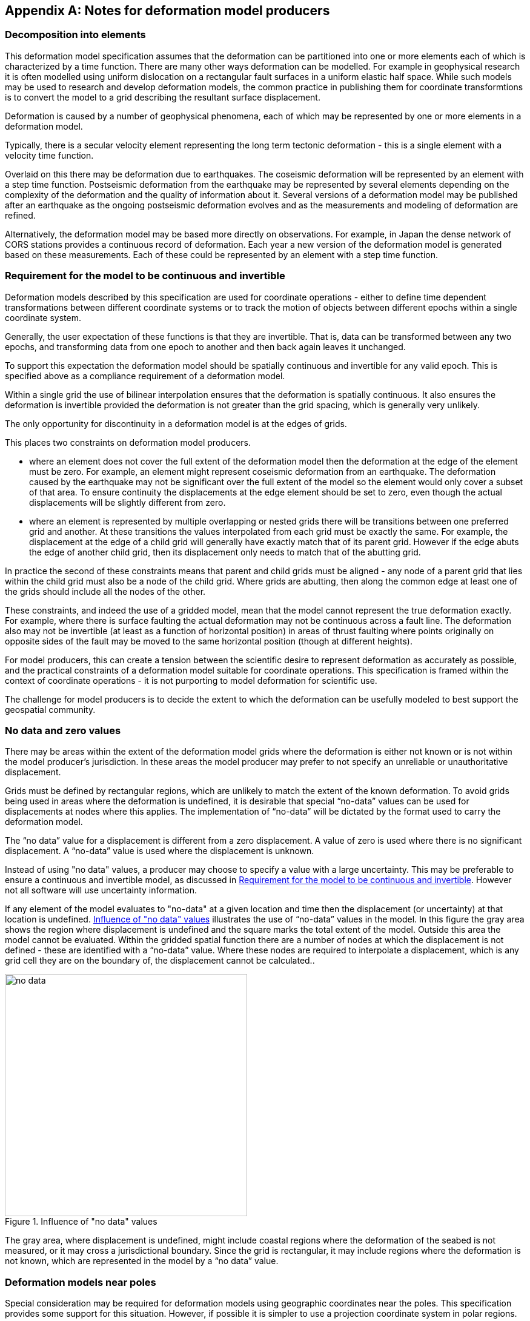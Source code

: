 [appendix,obligation="informative"]
== Notes for deformation model producers

[[discuss-elements]]
=== Decomposition into elements

This deformation model specification assumes that the deformation can be partitioned into one or more elements each of which is characterized by a time function.  There are many other ways deformation can be modelled.  For example in geophysical research it is often modelled using uniform dislocation on a rectangular fault surfaces in a uniform elastic half space.  While such models may be used to research and develop deformation models, the common practice in publishing them for coordinate transformtions is to convert the model to a grid describing the resultant surface displacement.  

Deformation is caused by a number of geophysical phenomena, each of which may be represented by one or more elements in a deformation model.  

Typically, there is a secular velocity element representing the long term tectonic deformation - this is a single element with a velocity time function.  

Overlaid on this there may be deformation due to earthquakes.  The coseismic deformation will be represented by an element with a step time function.  Postseismic deformation from the earthquake may be represented by several elements depending on the complexity of the deformation and the quality of information about it.  Several versions of a deformation model may be published after an earthquake as the ongoing postseismic deformation evolves and as the measurements and modeling of deformation are refined.

Alternatively, the deformation model may be based more directly on observations.  For example, in Japan the dense network of CORS stations provides a continuous record of deformation.  Each year a new version of the deformation model is generated based on these measurements. Each of these could be represented by an element with a step time function.


[[discuss-continuous-invertible]]
=== Requirement for the model to be continuous and invertible

Deformation models described by this specification are used for coordinate operations - either to define time dependent transformations between different coordinate systems or to track the motion of objects between different epochs within a single coordinate system.  

Generally, the user expectation of these functions is that they are invertible.  That is, data can be transformed between any two epochs, and transforming data from one epoch to another and then back again leaves it unchanged.  

To support this expectation the deformation model should be spatially continuous and invertible for any valid epoch.  This is specified above as a compliance requirement of a deformation model. 

Within a single grid the use of bilinear interpolation ensures that the deformation is spatially continuous.  It also ensures the deformation is invertible provided the deformation is not greater than the grid spacing, which is generally very unlikely.

The only opportunity for discontinuity in a deformation model is at the edges of grids.

This places two constraints on deformation model producers. 

* where an element does not cover the full extent of the deformation model then the deformation at the edge of the element must be zero.  For example, an element might represent coseismic deformation from an earthquake.  The deformation caused by the earthquake may not be significant over the full extent of the model so the element would only cover a subset of that area.  To ensure continuity the displacements at the edge element should be set to zero, even though the actual displacements will be slightly different from zero. 

* where an element is represented by multiple overlapping or nested grids there will be transitions between one preferred grid and another.  At these transitions the values interpolated from each grid must be exactly the same.  For example, the displacement at the edge of a child grid will generally have exactly match that of its parent grid.  However if the edge abuts the edge of another child grid, then its displacement only needs to match that of the abutting grid.

In practice the second of these constraints means that parent and child grids must be aligned - any node of a parent grid that lies within the child grid must also be a node of the child grid.  Where grids are abutting, then along the common edge at least one of the grids should include all the nodes of the other.

These constraints, and indeed the use of a gridded model, mean that the model cannot represent the true deformation exactly. For example, where there is surface faulting the actual deformation may not be continuous across a fault line. The deformation also may not be invertible (at least as a function of horizontal position) in areas of thrust faulting where points originally on opposite sides of the fault may be moved to the same horizontal position (though at different heights).

For model producers, this can create a tension between the scientific desire to represent deformation as accurately as possible, and the practical constraints of a deformation model suitable for coordinate operations.  This specification is framed within the context of coordinate operations - it is not purporting to model deformation for scientific use.

The challenge for model producers is to decide the extent to which the deformation can be usefully modeled to best support the geospatial community.


// Where an element only covers a portion of the total area of a deformation model the element is assumed to have zero displacement beyond its extent. This is common in deformation elements that include earthquake deformation. In the vicinity of the epicenter there may be extensive deformation. However, there may also be large regions within the extent of the deformation model where the deformation is zero or insignificant. The element representing this only needs to include the area where there is significant deformation. This is shown in <<image-patch-extent>>. In this figure the outer white box defines the total extent of the deformation model. Beyond this the deformation is undefined. The nested grid inside the model represents deformation due to an earthquake. In the region outside the nested grid the deformation from this element is zero.

// [[image-patch-extent]]
// image::patch_extents.png[title=A "patch" element covering a subset of the total model extent, width=400,scalewidth=9cm]

[[discuss-no-data]]
=== No data and zero values

There may be areas within the extent of the deformation model grids where the deformation is either not known or is not within the model producer's jurisdiction.  In these areas the model producer may prefer to not specify an unreliable or unauthoritative displacement.

Grids must be defined by rectangular regions, which are unlikely to match the extent of the known deformation. To avoid grids being used in areas where the deformation is undefined, it is desirable that special “no-data” values can be used for displacements at nodes where this applies.  The implementation of “no-data” will be dictated by the format used to carry the deformation model.

The “no data” value for a displacement is different from a zero displacement. A value of zero is used where there is no significant displacement. A “no-data” value is used where the displacement is unknown.

Instead of using "no data" values, a producer may choose to specify a value with a large uncertainty.  This may be preferable to ensure a continuous and invertible model, as discussed in <<discuss-continuous-invertible>>.  However not all software will use uncertainty information.

If any element of the model evaluates to "no-data" at a given location and time then the displacement (or uncertainty) at that location is undefined. <<image-no-data>> illustrates the use of “no-data” values in the model. In this figure the gray area shows the region where displacement is undefined and the square marks the total extent of the model. Outside this area the model cannot be evaluated. Within the gridded spatial function there are a number of nodes at which the displacement is not defined - these are identified with a “no-data” value. Where these nodes are required to interpolate a displacement, which is any grid cell they are on the boundary of, the displacement cannot be calculated..

[[image-no-data]]
image::no_data.png[title=Influence of "no data" values, width=400,scalewidth=9cm]

The gray area, where displacement is undefined, might include coastal regions where the deformation of the seabed is not measured, or it may cross a jurisdictional boundary. Since the grid is rectangular, it may include regions where the deformation is not known, which are represented in the model by a “no data” value.



[[discuss-geoentric-interpolation]]
=== Deformation models near poles

Special consideration may be required for deformation models using geographic coordinates near the poles.  This specification provides some support for this situation.  However, if possible it is simpler to use a projection coordinate system in polar regions.

Where the interpolation coordinate system is geographic, then <<formula-geocentric-bilinear-interpolation, geocentric bilinear interpolation>> may be required for interpolating horizontal displacements across a grid cell.  This is only required if the grid cells span a large longitude range.  For example, if the grid cell spans 1° of longitude and the displacement is 1m then conventional bilinear interpolation may give rise to an error of up to about 2cm (the length of the displacement vector multiplied by the cosine of the longitude range of the grid cell).  If this is an issue it may still be preferable to define a denser grid and use conventional bilinear interpolation.  

Where the source and target coordinate systems are geographic, then <<formula-displacement-geocentric-addition, geocentric displacement addition>>  is needed to correctly apply a calculated displacement to a coordinate near the pole.  Note that this only applies very close to the pole.  

This is illustrated in <<image-near-pole-east-displacement>> where the gray vector shows the result of adding an east displacement to the longitude coordinate, and the black vector shows the result applying the same east displacement in the direction of the east vector component. Close to the pole, offsetting the longitude coordinate can give a significantly different result to applying a displacement in the direction of the east vector.  At the pole itself, offsetting the longitude coordinate makes no difference to the location at all, and the geocentric displacement addition method must be used.

[[image-near-pole-east-displacement]]
image::near_pole_east_displacement.png[title="Comparison of vector and angular displacement near a pole",width=200,scalewidth=7cm,align="right"]

Moving away from the pole this discrepancy becomes less significant. For a point at distance R from the pole with a displacement d, the difference is approximately d*(1-cos(d/R)), or approximately d^3^/2R^2^. For example, applying 1 m east displacement 1 km from the pole by offsetting the longitude would incur an error of only 5.10^-7^m.

If the deformation model doesn't include the pole itself then this method is not recommended as it is significantly more computationally intensive.


////
The geocentric weighted average method proposed in <<formula-geocentric-bilinear-interpolation>> is intended for use in near polar regions where east and north topocentric vectors at adjacent grid nodes differ significantly in orientation.


[[image-geocentric-bilinear-interpolation]]
image::geocentric_bilinear_interpolation.png[title=geocentric bilinear interpolation diagram, width=200,scalewidth=7cm]

To estimate the error that could be incurred using simple bilinear interpolation and not accounting for this directional difference, consider a case where the displacement is 1 meter northwards at point A in <<image-geocentric-bilinear-interpolation>>, and zero meters at point B. Let the longitude grid spacing be λ~s~ radians. If the calculation point P is λ radians past A, then the magnitude of the interpolated displacement will be (λ~s~-λ)/λ~s~. The error of orientation will be λ radians (the difference between north at A and north at the calculation point) and the displacement error will be sin(λ).(λ~s~-λ)/λ~s~. Approximating sin(λ) as λ, the error has a maximum absolute value in the range (0,λ~s~) of λ~s~/2. For example, with a grid longitude spacing of 1° the displacement error is about 2cm.


Using the geocentric interpolation method to calculate the horizontal component does cause some “leakage” of the horizontal deformation into the vertical component, that is:

du = dx.cos(λ).cos(φ) + dy.sin(λ).cos(φ) + dz.sin(φ)

For the interpolation of vertical displacement du this method proposes using the same formulae as the bilinear interpolation method - that is simple bilinear interpolation of the du component.  However this leakage does result in a small loss of magnitude in the horizontal component. The reduction is approximately scaling by the cosine of the angle between the vertical at the calculation point and the vertical at each grid node.  For a grid cell of 1 degree extent this would result in a scale error of 0.2mm for a 1m deformation vector.  (Note that this is a 1 degree extent measured on the globe - not a 1 degree extent of longitude which may be much smaller near the poles).  This can be ignored without significant loss of accuracy.


////



[[discuss-time-function-epochs]]
=== Time function epochs

The time functions used for deformation model elements can be modified by specifying a function reference epoch t~0~, a start epoch t~s~, and an end epoch t~e~.  The effect of these is illustrated in <<image-hyperbolic-epoch-modification>> showing a base hyperbolic tangent function without these parameters and the same function with each parameter applied in turn.  In both cases the function has an event epoch t~v~ = 2013.8 and a time constant &#964; = 0.5 years.  

[[image-hyperbolic-epoch-modification]]
image::hyperbolic_epoch_modification.png[title="The effects of adding a start epoch (t~s~), end epoch (t~e~), and function reference epoch (t~0~) to a base hyperbolic tangent function"]

The base function shows an event building in magnitude from 0.0 to 1.0.  This might represent, for example, a slow slip event.  However it is never exactly 0 or 1 - it approaches 0 exponentially as the epoch moves further into the past and approaches 1 asymptotically as the epoch moves further into the future.  The rate of change becomes infinitesimally small more than a few years from the event date. 

The start and end epochs can be used to remove any change before the start epoch or after the end epoch.  This is often more suitable for a deformation model producer managing a coordinate system.  It may be more practical to define start and end epochs for the event, t~s~ and t~e~ s such that the change before t~s~, and after t~e~, is actually zero.  This may also be more realistic geophysically.  Although the mathematical model does not define it, there is a time at which the slow slip event starts.

The function reference epoch t~0~ is an epoch at which the function will be zero, and therefore when the calculated displacement for the event will be zero.  A constant offset is added to the function to force it to be zero at this epoch.  In the example of a slow slip event a function reference epoch t~0~ might be added before the start epoch t~s~.  This would ensure that the time function is 0.0 before the start of the event.

A common usage for function reference epoch is to describe deformation that occurred before the reference epoch of a datum. For example an earthquake occurring before the datum epoch may be modeled by a step function with a function reference epoch set to the datum epoch.  This is illustrated in <<image-reverse-step>> which shows the modified step time function where the event epoch is 2014.5 and the datum epoch is 2015.2.  As the datum is referenced to 2015.2 the earthquake has no effect on coordinates observed at or after that date.  However, to calculate the location of an object before the earthquake, the displacements caused by the earthquake must be subtracted from the object coordinates.  This is implemented by the "reverse step" time function, which is -1.0 for dates before the earthquake, and 0.0 for dates after it.

[[image-reverse-step]]
image::reverse_step.png[title="A \" reverse step\" function modelling an earthquake occurring before the datum reference epoch (defined by the function reference epoch t~0~)"]
